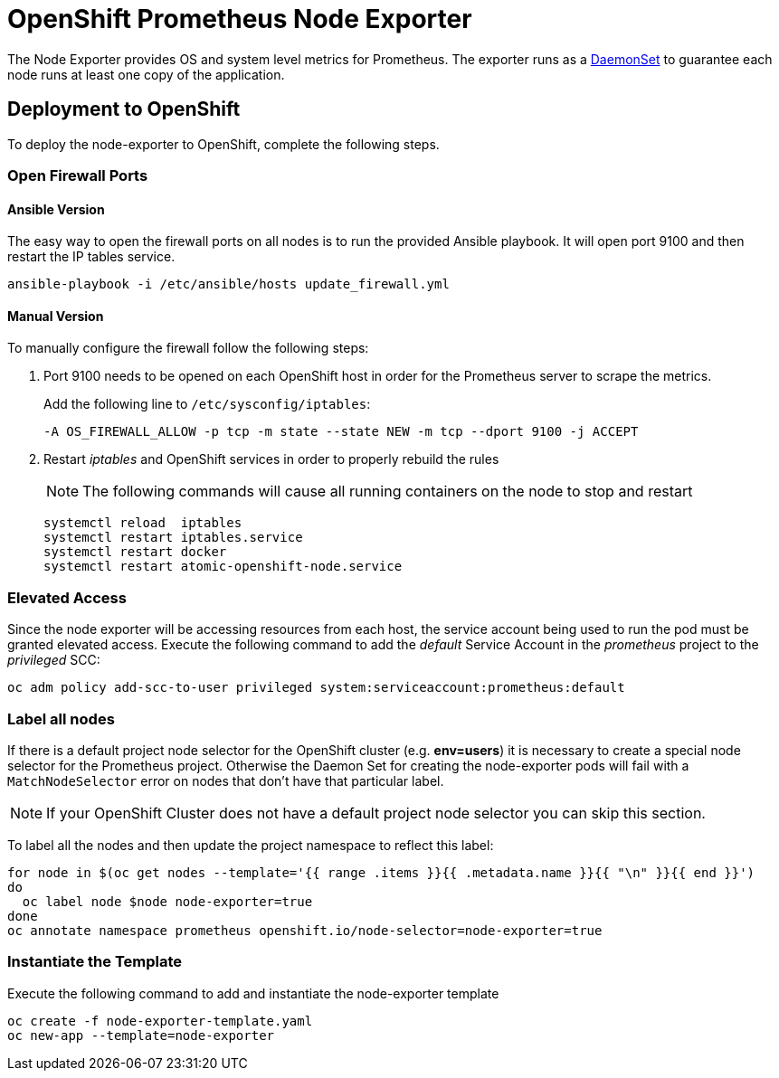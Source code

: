 # OpenShift Prometheus Node Exporter

The Node Exporter provides OS and system level metrics for Prometheus. The exporter runs as a link:https://docs.openshift.com/container-platform/latest/dev_guide/daemonsets.html[DaemonSet] to guarantee each node runs at least one copy of the application.

## Deployment to OpenShift

To deploy the node-exporter to OpenShift, complete the following steps.

### Open Firewall Ports

#### Ansible Version

The easy way to open the firewall ports on all nodes is to run the provided Ansible playbook. It will open port 9100 and then restart the IP tables service.

[source,bash]
----
ansible-playbook -i /etc/ansible/hosts update_firewall.yml
----

#### Manual Version

To manually configure the firewall follow the following steps:

. Port 9100 needs to be opened on each OpenShift host in order for the Prometheus server to scrape the metrics.
+
Add the following line to `/etc/sysconfig/iptables`:
+
[source,bash]
----
-A OS_FIREWALL_ALLOW -p tcp -m state --state NEW -m tcp --dport 9100 -j ACCEPT
----
+
. Restart _iptables_ and OpenShift services in order to properly rebuild the rules
+
NOTE: The following commands will cause all running containers on the node to stop and restart
+
[source,bash]
----
systemctl reload  iptables
systemctl restart iptables.service
systemctl restart docker
systemctl restart atomic-openshift-node.service
----

### Elevated Access

Since the node exporter will be accessing resources from each host, the service account being used to run the pod must be granted elevated access. Execute the following command to add the _default_ Service Account in the _prometheus_ project to the _privileged_ SCC:

[source,bash]
----
oc adm policy add-scc-to-user privileged system:serviceaccount:prometheus:default
----

### Label all nodes

If there is a default project node selector for the OpenShift cluster (e.g. *env=users*) it is necessary to create a special node selector for the Prometheus project. Otherwise the Daemon Set for creating the node-exporter pods will fail with a `MatchNodeSelector` error on nodes that don't have that particular label.

[NOTE]
If your OpenShift Cluster does not have a default project node selector you can skip this section.

To label all the nodes and then update the project namespace to reflect this label:

[source,bash]
----
for node in $(oc get nodes --template='{{ range .items }}{{ .metadata.name }}{{ "\n" }}{{ end }}')
do
  oc label node $node node-exporter=true
done
oc annotate namespace prometheus openshift.io/node-selector=node-exporter=true
----


### Instantiate the Template

Execute the following command to add and instantiate the node-exporter template

[source,bash]
----
oc create -f node-exporter-template.yaml
oc new-app --template=node-exporter
----
